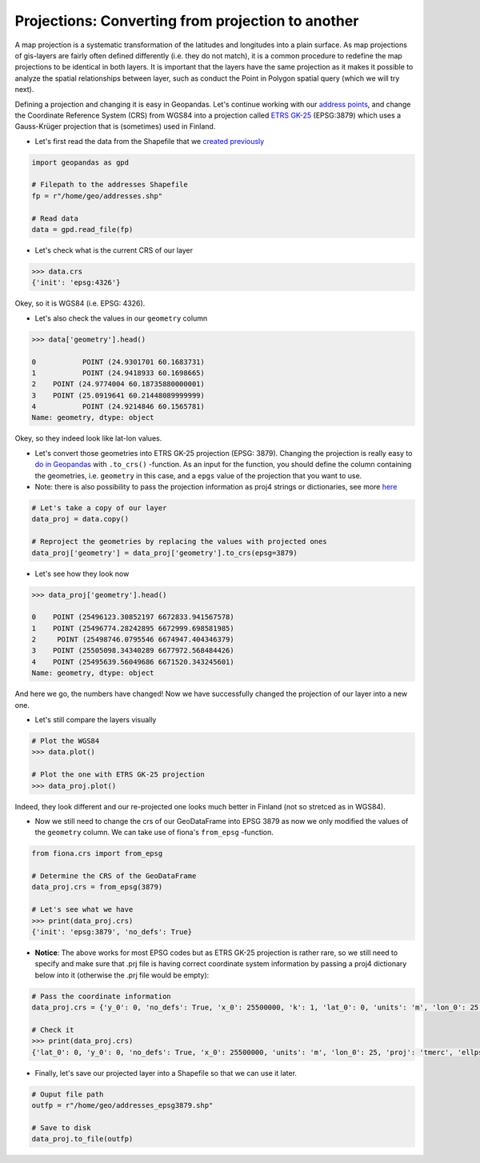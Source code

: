
Projections: Converting from projection to another
==================================================

A map projection is a systematic transformation of the latitudes and
longitudes into a plain surface. As map projections of gis-layers are
fairly often defined differently (i.e. they do not match), it is a
common procedure to redefine the map projections to be identical in both
layers. It is important that the layers have the same projection as it
makes it possible to analyze the spatial relationships between layer,
such as conduct the Point in Polygon spatial query (which we will try
next).

Defining a projection and changing it is easy in Geopandas. Let's
continue working with our `address points <Lesson3-geocoding.html>`__, and change the
Coordinate Reference System (CRS) from WGS84 into a projection called
`ETRS GK-25 <http://www.maanmittauslaitos.fi/ammattilaisille/maastotiedot/koordinaatti-korkeusjarjestelmat/karttaprojektiot-tasokoordinaatistot/tasokoordinaatistot/etrs-gkn>`__
(EPSG:3879) which uses a Gauss-Krüger projection that is (sometimes)
used in Finland.

-  Let's first read the data from the Shapefile that we `created previously <Lesson3-table-join.html>`__

.. code:: python

    import geopandas as gpd
    
    # Filepath to the addresses Shapefile
    fp = r"/home/geo/addresses.shp"

    # Read data
    data = gpd.read_file(fp)

-  Let's check what is the current CRS of our layer

.. code:: python

    >>> data.crs
    {'init': 'epsg:4326'}


Okey, so it is WGS84 (i.e. EPSG: 4326).

-  Let's also check the values in our ``geometry`` column

.. code:: python

    >>> data['geometry'].head()

    0           POINT (24.9301701 60.1683731)
    1           POINT (24.9418933 60.1698665)
    2    POINT (24.9774004 60.18735880000001)
    3    POINT (25.0919641 60.21448089999999)
    4           POINT (24.9214846 60.1565781)
    Name: geometry, dtype: object

Okey, so they indeed look like lat-lon values.

-  Let's convert those geometries into ETRS GK-25 projection (EPSG:
   3879). Changing the projection is really easy to `do in
   Geopandas <http://geopandas.org/projections.html#re-projecting>`__
   with ``.to_crs()`` -function. As an input for the function, you
   should define the column containing the geometries, i.e. ``geometry``
   in this case, and a ``epgs`` value of the projection that you want to
   use.

-  Note: there is also possibility to pass the projection information as
   proj4 strings or dictionaries, see more
   `here <http://geopandas.org/projections.html#coordinate-reference-systems>`__

.. code:: python

    # Let's take a copy of our layer
    data_proj = data.copy()
    
    # Reproject the geometries by replacing the values with projected ones
    data_proj['geometry'] = data_proj['geometry'].to_crs(epsg=3879)

-  Let's see how they look now

.. code:: python

    >>> data_proj['geometry'].head()

    0    POINT (25496123.30852197 6672833.941567578)
    1    POINT (25496774.28242895 6672999.698581985)
    2     POINT (25498746.0795546 6674947.404346379)
    3    POINT (25505098.34340289 6677972.568484426)
    4    POINT (25495639.56049686 6671520.343245601)
    Name: geometry, dtype: object



And here we go, the numbers have changed! Now we have successfully
changed the projection of our layer into a new one.

-  Let's still compare the layers visually

.. code:: python

    # Plot the WGS84 
    >>> data.plot()
    
    # Plot the one with ETRS GK-25 projection
    >>> data_proj.plot()


.. image:: ../img/Lesson3-projections_11_0.png

.. image:: ../img/Lesson3-projections_11_1.png


Indeed, they look different and our re-projected one looks much better
in Finland (not so stretced as in WGS84).

-  Now we still need to change the crs of our GeoDataFrame into EPSG
   3879 as now we only modified the values of the ``geometry`` column.
   We can take use of fiona's ``from_epsg`` -function.

.. code:: python

    from fiona.crs import from_epsg
    
    # Determine the CRS of the GeoDataFrame
    data_proj.crs = from_epsg(3879)
    
    # Let's see what we have
    >>> print(data_proj.crs)
    {'init': 'epsg:3879', 'no_defs': True}
    

-  **Notice**: The above works for most EPSG codes but as ETRS GK-25
   projection is rather rare, so we still need to specify and make sure
   that .prj file is having correct coordinate system information by
   passing a proj4 dictionary below into it (otherwise the .prj file
   would be empty):

.. code:: python

    # Pass the coordinate information
    data_proj.crs = {'y_0': 0, 'no_defs': True, 'x_0': 25500000, 'k': 1, 'lat_0': 0, 'units': 'm', 'lon_0': 25, 'ellps': 'GRS80', 'proj': 'tmerc'}
    
    # Check it
    >>> print(data_proj.crs)
    {'lat_0': 0, 'y_0': 0, 'no_defs': True, 'x_0': 25500000, 'units': 'm', 'lon_0': 25, 'proj': 'tmerc', 'ellps': 'GRS80', 'k': 1}
    

-  Finally, let's save our projected layer into a Shapefile so that we
   can use it later.

.. code:: python

    # Ouput file path
    outfp = r"/home/geo/addresses_epsg3879.shp"
    
    # Save to disk
    data_proj.to_file(outfp)
